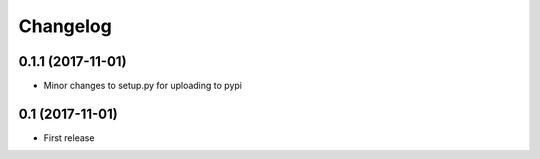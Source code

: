Changelog
=========

0.1.1 (2017-11-01)
-------------------

* Minor changes to setup.py for uploading to pypi

0.1 (2017-11-01)
-----------------

* First release

